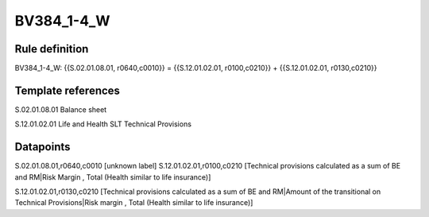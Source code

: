 ===========
BV384_1-4_W
===========

Rule definition
---------------

BV384_1-4_W: {{S.02.01.08.01, r0640,c0010}} = {{S.12.01.02.01, r0100,c0210}} + {{S.12.01.02.01, r0130,c0210}}


Template references
-------------------

S.02.01.08.01 Balance sheet

S.12.01.02.01 Life and Health SLT Technical Provisions


Datapoints
----------

S.02.01.08.01,r0640,c0010 [unknown label]
S.12.01.02.01,r0100,c0210 [Technical provisions calculated as a sum of BE and RM|Risk Margin , Total (Health similar to life insurance)]

S.12.01.02.01,r0130,c0210 [Technical provisions calculated as a sum of BE and RM|Amount of the transitional on Technical Provisions|Risk margin , Total (Health similar to life insurance)]



